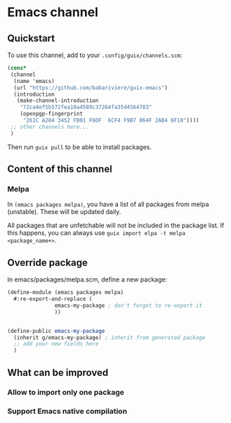 * Emacs channel
** Quickstart

To use this channel, add to your ~.config/guix/channels.scm~:

#+begin_src scheme
(cons*
 (channel
  (name 'emacs)
  (url "https://github.com/babariviere/guix-emacs")
  (introduction
   (make-channel-introduction
    "72ca4ef5b572fea10a4589c37264fa35d4564783"
    (openpgp-fingerprint
     "261C A284 3452 FB01 F6DF  6CF4 F9B7 864F 2AB4 6F18"))))
 ;; other channels here...
 )
#+end_src

Then run ~guix pull~ to be able to install packages.

** Content of this channel
*** Melpa
In ~(emacs packages melpa)~, you have a list of all packages from melpa (unstable).
These will be updated daily.

All packages that are unfetchable will not be included in the package list.
If this happens, you can always use ~guix import elpa -t melpa <package_name+>~.

** Override package
In emacs/packages/melpa.scm, define a new package:

#+begin_src scheme
(define-module (emacs packages melpa)
  #:re-export-and-replace (
			   emacs-my-package ; don't forget to re-export it
			   ))


(define-public emacs-my-package
  (inherit g/emacs-my-package) ; inherit from generated package
  ;; add your new fields here
  )
#+end_src

** What can be improved
*** Allow to import only one package

*** Support Emacs native compilation

